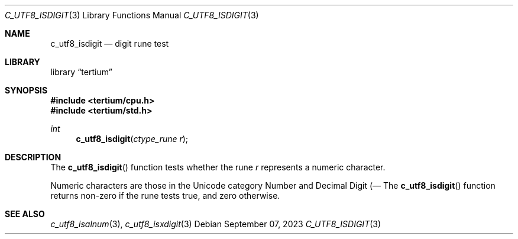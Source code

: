 .Dd $Mdocdate: September 07 2023 $
.Dt C_UTF8_ISDIGIT 3
.Os
.Sh NAME
.Nm c_utf8_isdigit
.Nd digit rune test
.Sh LIBRARY
.Lb tertium
.Sh SYNOPSIS
.In tertium/cpu.h
.In tertium/std.h
.Ft int
.Fn c_utf8_isdigit "ctype_rune r"
.Sh DESCRIPTION
The
.Fn c_utf8_isdigit
function tests whether the rune
.Fa r
represents a numeric character.
.Pp
Numeric characters are those in the Unicode category Number
and Decimal Digit
.Pq Nd .
.Sh RETURN VALUES
The
.Fn c_utf8_isdigit
function returns non-zero if the rune tests true, and zero otherwise.
.Sh SEE ALSO
.Xr c_utf8_isalnum 3 ,
.Xr c_utf8_isxdigit 3
